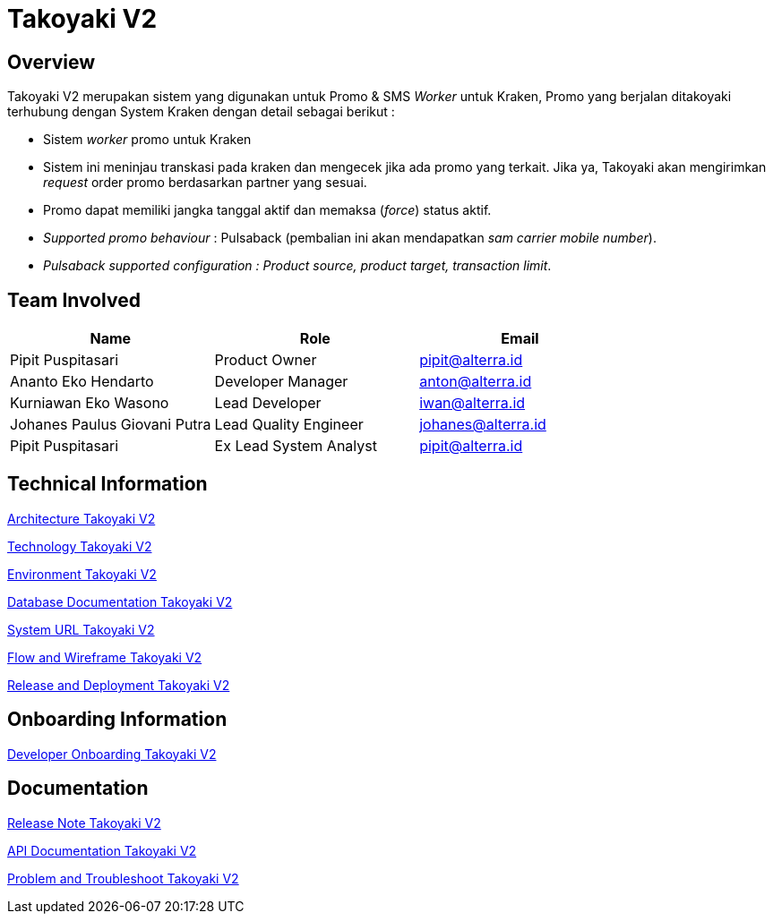 = Takoyaki V2
:keywords: telco

== Overview

Takoyaki V2 merupakan sistem yang digunakan untuk Promo & SMS _Worker_ untuk Kraken, Promo yang berjalan ditakoyaki terhubung dengan System Kraken dengan detail sebagai berikut :

* Sistem _worker_ promo untuk Kraken
* Sistem ini meninjau transkasi pada kraken dan mengecek jika ada promo yang terkait.
Jika ya, Takoyaki akan mengirimkan _request_ order promo berdasarkan partner yang sesuai.
* Promo dapat memiliki jangka tanggal aktif dan memaksa (_force_) status aktif.
* _Supported promo behaviour_ : Pulsaback (pembalian ini akan mendapatkan _sam carrier mobile number_).
* _Pulsaback supported configuration : Product source, product target, transaction limit_.

== Team Involved

|===
| *Name* | *Role* | *Email*

| Pipit Puspitasari
| Product Owner
| pipit@alterra.id

| Ananto Eko Hendarto
| Developer Manager
| anton@alterra.id

| Kurniawan Eko Wasono
| Lead Developer
| iwan@alterra.id

| Johanes Paulus Giovani Putra
| Lead Quality Engineer
| johanes@alterra.id

| Pipit Puspitasari
| Ex Lead System Analyst
| pipit@alterra.id
|===

== Technical Information

<<./architecture-takoyaki-v2.adoc#, Architecture Takoyaki V2>>

<<./technology-takoyaki-v2.adoc#, Technology Takoyaki V2>>

<<./environment-takoyaki-v2.adoc#, Environment Takoyaki V2>>

<<./database-takoyaki-v2.adoc#, Database Documentation Takoyaki V2>>

<<./url-takoyaki-v2.adoc#, System URL Takoyaki V2>>

<<./flow-wire-takoyaki-v2.adoc#, Flow and Wireframe Takoyaki V2>>

<<./release-deploy-takoyaki-v2.adoc#, Release and Deployment Takoyaki V2>>

== Onboarding Information

<<./dev-onboarding-takoyaki-v2.adoc#, Developer Onboarding Takoyaki V2>>

== Documentation

<<./release-note-takoyaki-v2.adoc#, Release Note Takoyaki V2>>

<<./api-doc-takoyaki-v2.adoc#, API Documentation Takoyaki V2>>

<<./problem-trouble-takoyaki-v2.adoc#,Problem and Troubleshoot Takoyaki V2>>


